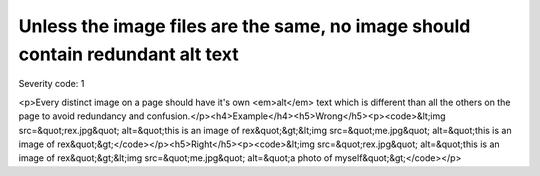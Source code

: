 ===============================
Unless the image files are the same, no image should contain redundant alt text
===============================

Severity code: 1

.. php:class:: imgAltTextNotRedundant

<p>Every distinct image on a page should have it's own <em>alt</em> text which is different than all the others on the page to avoid redundancy and confusion.</p><h4>Example</h4><h5>Wrong</h5><p><code>&lt;img src=&quot;rex.jpg&quot; alt=&quot;this is an image of rex&quot;&gt;&lt;img src=&quot;me.jpg&quot; alt=&quot;this is an image of rex&quot;&gt;</code></p><h5>Right</h5><p><code>&lt;img src=&quot;rex.jpg&quot; alt=&quot;this is an image of rex&quot;&gt;&lt;img src=&quot;me.jpg&quot; alt=&quot;a photo of myself&quot;&gt;</code></p>
